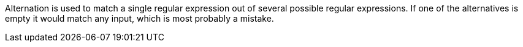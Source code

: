 Alternation is used to match a single regular expression out of several possible regular expressions. If one of the alternatives is empty it would match any input, which is most probably a mistake.